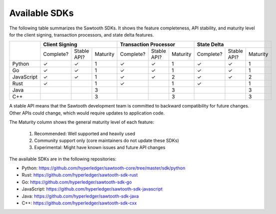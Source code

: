 **************
Available SDKs
**************

The following table summarizes the Sawtooth SDKs. It shows the feature completeness,
API stability, and maturity level for the client signing, transaction
processors, and state delta features.

+------------+-----------+-------------+----------+-----------+-------------+----------+-----------+-------------+----------+
|            | **Client Signing**                 | **Transaction Processor**          | **State Delta**                    |
+            +-----------+-------------+----------+-----------+-------------+----------+-----------+-------------+----------+
|            | Complete? | Stable API? | Maturity | Complete? | Stable API? | Maturity | Complete? | Stable API? | Maturity |
+------------+-----------+-------------+----------+-----------+-------------+----------+-----------+-------------+----------+
| Python     | |yes|     | |yes|       |   1      | |yes|     | |yes|       |   1      | |yes|     | |yes|       | 1        |
+------------+-----------+-------------+----------+-----------+-------------+----------+-----------+-------------+----------+
| Go         | |yes|     | |yes|       |   1      | |yes|     | |yes|       |   1      | |yes|     | |yes|       | 1        |
+------------+-----------+-------------+----------+-----------+-------------+----------+-----------+-------------+----------+
| JavaScript | |yes|     | |yes|       |   1      | |yes|     | |yes|       |   2      | |yes|     | |yes|       | 2        |
+------------+-----------+-------------+----------+-----------+-------------+----------+-----------+-------------+----------+
| Rust       | |yes|     |             |   1      | |yes|     |             |   1      | |yes|     |             | 1        |
+------------+-----------+-------------+----------+-----------+-------------+----------+-----------+-------------+----------+
| Java       |           |             |   3      |           |             |   3      |           |             | 3        |
+------------+-----------+-------------+----------+-----------+-------------+----------+-----------+-------------+----------+
| C++        |           |             |   3      |           |             |   3      |           |             | 3        |
+------------+-----------+-------------+----------+-----------+-------------+----------+-----------+-------------+----------+

A stable API means that the Sawtooth development team is committed to backward
compatibility for future changes. Other APIs could change, which would
require updates to application code.

The Maturity column shows the general maturity level of each feature:

  1.  Recommended: Well supported and heavily used
  2.  Community support only (core maintainers do not update these SDKs)
  3.  Experimental: Might have known issues and future API changes

The available SDKs are in the following repositories:

* Python:
  `https://github.com/hyperledger/sawtooth-core/tree/master/sdk/python
  <https://github.com/hyperledger/sawtooth-core/tree/master/sdk/python>`_

* Rust:
  `https://github.com/hyperledger/sawtooth-sdk-rust
  <https://github.com/hyperledger/sawtooth-sdk-rust>`_

* Go:
  `https://github.com/hyperledger/sawtooth-sdk-go
  <https://github.com/hyperledger/sawtooth-sdk-go>`_

* JavaScript:
  `https://github.com/hyperledger/sawtooth-sdk-javascript
  <https://github.com/hyperledger/sawtooth-sdk-javascript>`_

* Java:
  `https://github.com/hyperledger/sawtooth-sdk-java
  <https://github.com/hyperledger/sawtooth-sdk-java>`_

* C++:
  `https://github.com/hyperledger/sawtooth-sdk-cxx
  <https://github.com/hyperledger/sawtooth-sdk-cxx>`_

.. |yes| unicode:: U+2713 .. checkmark

.. Licensed under Creative Commons Attribution 4.0 International License
.. https://creativecommons.org/licenses/by/4.0/
